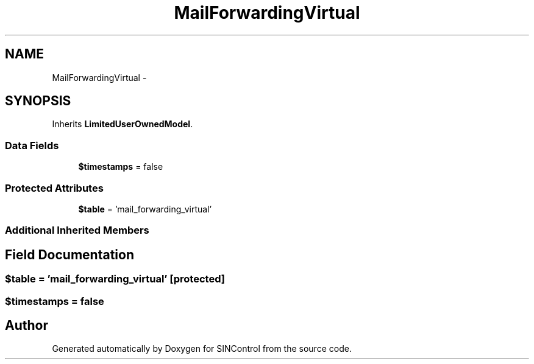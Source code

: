 .TH "MailForwardingVirtual" 3 "Thu May 21 2015" "SINControl" \" -*- nroff -*-
.ad l
.nh
.SH NAME
MailForwardingVirtual \- 
.SH SYNOPSIS
.br
.PP
.PP
Inherits \fBLimitedUserOwnedModel\fP\&.
.SS "Data Fields"

.in +1c
.ti -1c
.RI "\fB$timestamps\fP = false"
.br
.in -1c
.SS "Protected Attributes"

.in +1c
.ti -1c
.RI "\fB$table\fP = 'mail_forwarding_virtual'"
.br
.in -1c
.SS "Additional Inherited Members"
.SH "Field Documentation"
.PP 
.SS "$table = 'mail_forwarding_virtual'\fC [protected]\fP"

.SS "$timestamps = false"


.SH "Author"
.PP 
Generated automatically by Doxygen for SINControl from the source code\&.
